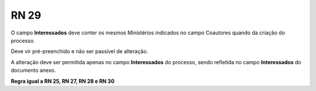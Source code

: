 **RN 29**
=========
O campo **Interessados** deve conter os mesmos Ministérios indicados no campo Coautores quando da criação do processo. 

Deve vir pré-preenchido e não ser passível de alteração. 

A alteração deve ser permitida apenas no campo **Interessados** do processo, sendo refletida no campo **Interessados** do documento anexo.

**Regra igual a RN 25, RN 27, RN 28 e RN 30**
